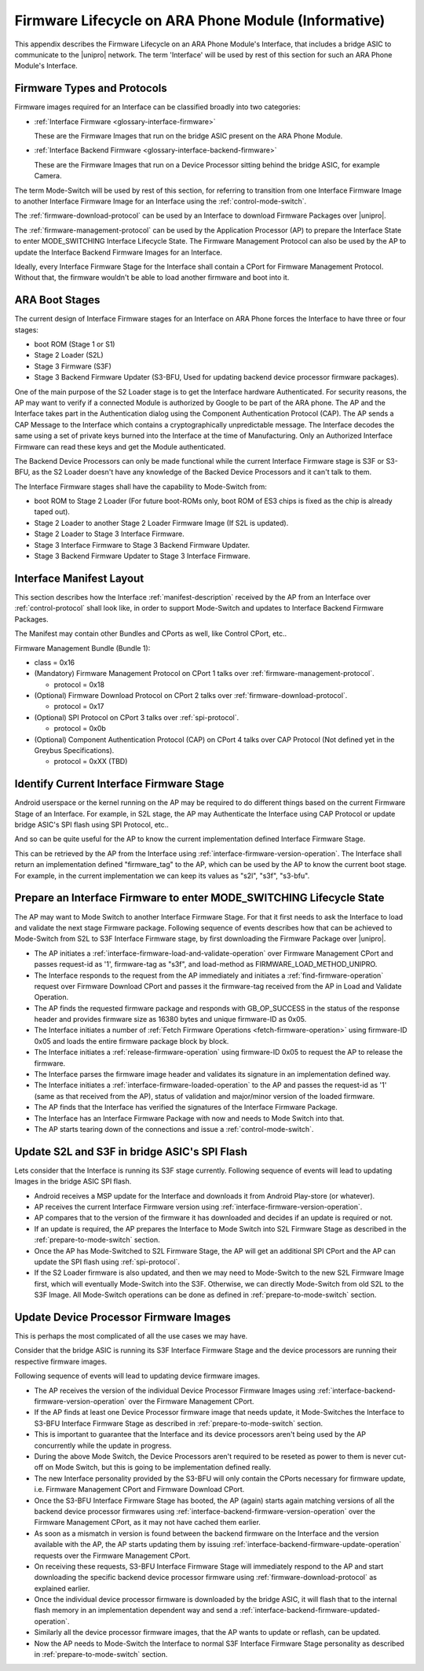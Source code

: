.. highlight:: text

Firmware Lifecycle on ARA Phone Module (Informative)
====================================================

This appendix describes the Firmware Lifecycle on an ARA Phone Module's
Interface, that includes a bridge ASIC to communicate to the |unipro|
network.  The term 'Interface' will be used by rest of this section for
such an ARA Phone Module's Interface.

Firmware Types and Protocols
~~~~~~~~~~~~~~~~~~~~~~~~~~~~

Firmware images required for an Interface can be classified broadly into
two categories:

- :ref:`Interface Firmware <glossary-interface-firmware>`

  These are the Firmware Images that run on the bridge ASIC present on
  the ARA Phone Module.

- :ref:`Interface Backend Firmware <glossary-interface-backend-firmware>`

  These are the Firmware Images that run on a Device Processor sitting
  behind the bridge ASIC, for example Camera.

The term Mode-Switch will be used by rest of this section, for referring
to transition from one Interface Firmware Image to another Interface
Firmware Image for an Interface using the
:ref:`control-mode-switch`.

The :ref:`firmware-download-protocol` can be used by an Interface to
download Firmware Packages over |unipro|.

The :ref:`firmware-management-protocol` can be used by the Application
Processor (AP) to prepare the Interface State to enter MODE_SWITCHING
Interface Lifecycle State.  The Firmware Management Protocol can also be
used by the AP to update the Interface Backend Firmware Images for an
Interface.

Ideally, every Interface Firmware Stage for the Interface shall contain
a CPort for Firmware Management Protocol.  Without that, the firmware
wouldn't be able to load another firmware and boot into it.

ARA Boot Stages
~~~~~~~~~~~~~~~

The current design of Interface Firmware stages for an Interface on ARA
Phone forces the Interface to have three or four stages:

- boot ROM (Stage 1 or S1)
- Stage 2 Loader (S2L)
- Stage 3 Firmware (S3F)
- Stage 3 Backend Firmware Updater (S3-BFU, Used for updating backend
  device processor firmware packages).


One of the main purpose of the S2 Loader stage is to get the Interface
hardware Authenticated.  For security reasons, the AP may want to verify
if a connected Module is authorized by Google to be part of the ARA
phone.  The AP and the Interface takes part in the Authentication dialog
using the Component Authentication Protocol (CAP).  The AP sends a CAP
Message to the Interface which contains a cryptographically
unpredictable message.  The Interface decodes the same using a set of
private keys burned into the Interface at the time of Manufacturing.
Only an Authorized Interface Firmware can read these keys and get the
Module authenticated.

.. todo::
    Add Component Authentication Protocol (CAP) to Greybus
    Specifications.

The Backend Device Processors can only be made functional while the
current Interface Firmware stage is S3F or S3-BFU, as the S2 Loader
doesn't have any knowledge of the Backed Device Processors and it can't
talk to them.

The Interface Firmware stages shall have the capability to Mode-Switch
from:

- boot ROM to Stage 2 Loader (For future boot-ROMs only, boot ROM of ES3
  chips is fixed as the chip is already taped out).
- Stage 2 Loader to another Stage 2 Loader Firmware Image (If S2L is
  updated).
- Stage 2 Loader to Stage 3 Interface Firmware.
- Stage 3 Interface Firmware to Stage 3 Backend Firmware Updater.
- Stage 3 Backend Firmware Updater to Stage 3 Interface Firmware.

Interface Manifest Layout
~~~~~~~~~~~~~~~~~~~~~~~~~

This section describes how the Interface :ref:`manifest-description`
received by the AP from an Interface over :ref:`control-protocol` shall
look like, in order to support Mode-Switch and updates to Interface
Backend Firmware Packages.

The Manifest may contain other Bundles and CPorts as well, like Control
CPort, etc..

Firmware Management Bundle (Bundle 1):

- class = 0x16
- (Mandatory) Firmware Management Protocol on CPort 1 talks over :ref:`firmware-management-protocol`.

  - protocol = 0x18

- (Optional) Firmware Download Protocol on CPort 2 talks over :ref:`firmware-download-protocol`.

  - protocol = 0x17

- (Optional) SPI Protocol on CPort 3 talks over :ref:`spi-protocol`.

  - protocol = 0x0b

- (Optional) Component Authentication Protocol (CAP) on CPort 4 talks over CAP Protocol (Not defined yet in the Greybus Specifications).

  - protocol = 0xXX (TBD)

Identify Current Interface Firmware Stage
~~~~~~~~~~~~~~~~~~~~~~~~~~~~~~~~~~~~~~~~~

Android userspace or the kernel running on the AP may be required to do
different things based on the current Firmware Stage of an Interface.
For example, in S2L stage, the AP may Authenticate the Interface using
CAP Protocol or update bridge ASIC's SPI flash using SPI Protocol, etc..

And so can be quite useful for the AP to know the current implementation
defined Interface Firmware Stage.

This can be retrieved by the AP from the Interface using
:ref:`interface-firmware-version-operation`.  The Interface shall return
an implementation defined "firmware_tag" to the AP, which can be used by
the AP to know the current boot stage.  For example, in the current
implementation we can keep its values as "s2l", "s3f", "s3-bfu".

.. _prepare-to-mode-switch:

Prepare an Interface Firmware to enter MODE_SWITCHING Lifecycle State
~~~~~~~~~~~~~~~~~~~~~~~~~~~~~~~~~~~~~~~~~~~~~~~~~~~~~~~~~~~~~~~~~~~~~

The AP may want to Mode Switch to another Interface Firmware Stage.  For
that it first needs to ask the Interface to load and validate the next
stage Firmware package.  Following sequence of events describes how that
can be achieved to Mode-Switch from S2L to S3F Interface Firmware stage,
by first downloading the Firmware Package over |unipro|.

- The AP initiates a
  :ref:`interface-firmware-load-and-validate-operation` over Firmware
  Management CPort and passes request-id as '1', firmware-tag as "s3f",
  and load-method as FIRMWARE_LOAD_METHOD_UNIPRO.
- The Interface responds to the request from the AP immediately and
  initiates a :ref:`find-firmware-operation` request over Firmware
  Download CPort and passes it the firmware-tag received from the AP in
  Load and Validate Operation.
- The AP finds the requested firmware package and responds with
  GB_OP_SUCCESS in the status of the response header and provides
  firmware size as 16380 bytes and unique firmware-ID as 0x05.
- The Interface initiates a number of :ref:`Fetch Firmware Operations
  <fetch-firmware-operation>` using firmware-ID 0x05 and loads the
  entire firmware package block by block.
- The Interface initiates a :ref:`release-firmware-operation` using
  firmware-ID 0x05 to request the AP to release the firmware.
- The Interface parses the firmware image header and validates its
  signature in an implementation defined way.
- The Interface initiates a :ref:`interface-firmware-loaded-operation`
  to the AP and passes the request-id as '1' (same as that received from
  the AP), status of validation and major/minor version of the loaded
  firmware.
- The AP finds that the Interface has verified the signatures of the
  Interface Firmware Package.
- The Interface has an Interface Firmware Package with now and needs to
  Mode Switch into that.
- The AP starts tearing down of the connections and issue a
  :ref:`control-mode-switch`.

Update S2L and S3F in bridge ASIC's SPI Flash
~~~~~~~~~~~~~~~~~~~~~~~~~~~~~~~~~~~~~~~~~~~~~

Lets consider that the Interface is running its S3F stage currently.
Following sequence of events will lead to updating Images in the bridge
ASIC SPI flash.

- Android receives a MSP update for the Interface and downloads it from
  Android Play-store (or whatever).
- AP receives the current Interface Firmware version using
  :ref:`interface-firmware-version-operation`.
- AP compares that to the version of the firmware it has downloaded and
  decides if an update is required or not.
- If an update is required, the AP prepares the Interface to Mode Switch
  into S2L Firmware Stage as described in the
  :ref:`prepare-to-mode-switch` section.
- Once the AP has Mode-Switched to S2L Firmware Stage, the AP will get
  an additional SPI CPort and the AP can update the SPI flash using
  :ref:`spi-protocol`.
- If the S2 Loader firmware is also updated, and then we may need to
  Mode-Switch to the new S2L Firmware Image first, which will eventually
  Mode-Switch into the S3F.  Otherwise, we can directly Mode-Switch from
  old S2L to the S3F Image.  All Mode-Switch operations can be done as
  defined in :ref:`prepare-to-mode-switch` section.

Update Device Processor Firmware Images
~~~~~~~~~~~~~~~~~~~~~~~~~~~~~~~~~~~~~~~

This is perhaps the most complicated of all the use cases we may have.

Consider that the bridge ASIC is running its S3F Interface Firmware
Stage and the device processors are running their respective firmware
images.

Following sequence of events will lead to updating device firmware
images.

- The AP receives the version of the individual Device Processor
  Firmware Images using
  :ref:`interface-backend-firmware-version-operation` over the Firmware
  Management CPort.
- If the AP finds at least one Device Processor firmware image that
  needs update, it Mode-Switches the Interface to S3-BFU Interface
  Firmware Stage as described in :ref:`prepare-to-mode-switch` section.
- This is important to guarantee that the Interface and its device
  processors aren't being used by the AP concurrently while the update
  in progress.
- During the above Mode Switch, the Device Processors aren't required to
  be reseted as power to them is never cut-off on Mode Switch, but this
  is going to be implementation defined really.
- The new Interface personality provided by the S3-BFU will only contain
  the CPorts necessary for firmware update, i.e. Firmware Management
  CPort and Firmware Download CPort.
- Once the S3-BFU Interface Firmware Stage has booted, the AP (again)
  starts again matching versions of all the backend device processor
  firmwares using :ref:`interface-backend-firmware-version-operation`
  over the Firmware Management CPort, as it may not have cached them
  earlier.
- As soon as a mismatch in version is found between the backend firmware
  on the Interface and the version available with the AP, the AP starts
  updating them by issuing
  :ref:`interface-backend-firmware-update-operation` requests over the
  Firmware Management CPort.
- On receiving these requests, S3-BFU Interface Firmware Stage will
  immediately respond to the AP and start downloading the specific
  backend device processor firmware using
  :ref:`firmware-download-protocol` as explained earlier.
- Once the individual device processor firmware is downloaded by the
  bridge ASIC, it will flash that to the internal flash memory in an
  implementation dependent way and send a
  :ref:`interface-backend-firmware-updated-operation`.
- Similarly all the device processor firmware images, that the AP wants
  to update or reflash, can be updated.
- Now the AP needs to Mode-Switch the Interface to normal S3F Interface
  Firmware Stage personality as described in
  :ref:`prepare-to-mode-switch` section.
